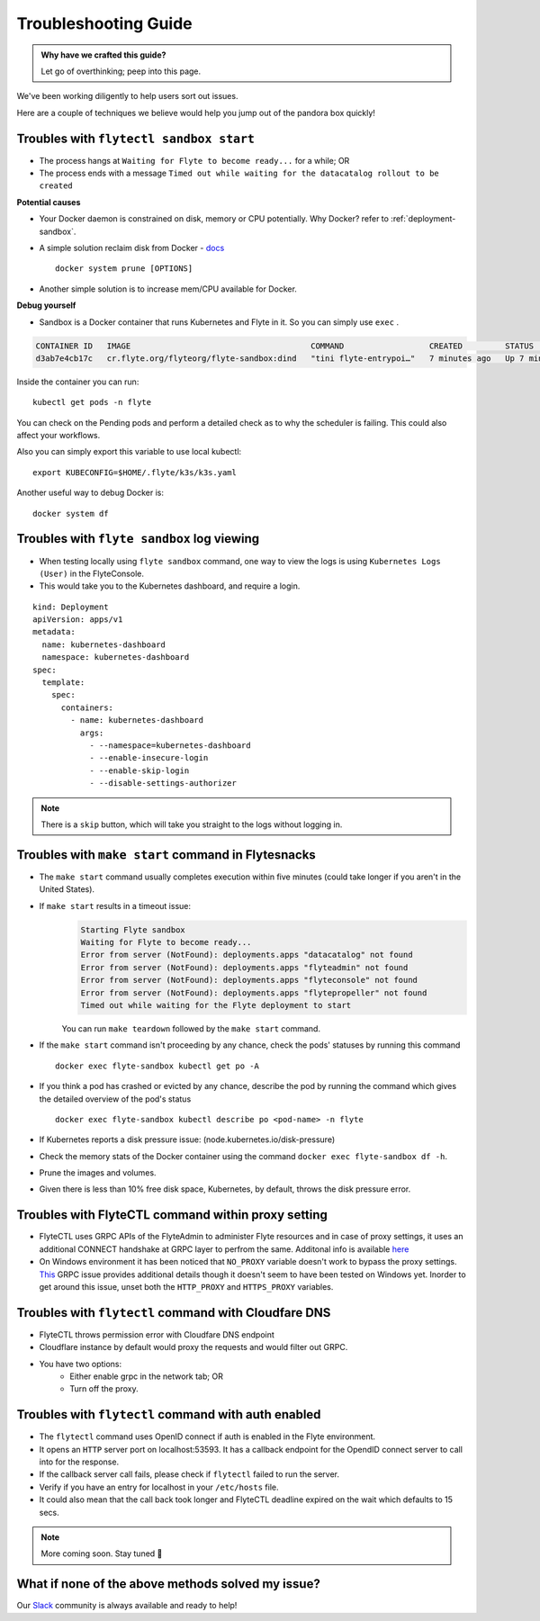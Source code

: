.. _troubleshoot:

Troubleshooting Guide
---------------------

.. admonition:: Why have we crafted this guide?

    Let go of overthinking; peep into this page.

We've been working diligently to help users sort out issues. 

Here are a couple of techniques we believe would help you jump out of the pandora box quickly! 

Troubles with ``flytectl sandbox start``
^^^^^^^^^^^^^^^^^^^^^^^^^^^^^^^^^^^^^^^^^^

- The process hangs at ``Waiting for Flyte to become ready...`` for a while; OR
- The process ends with a message ``Timed out while waiting for the datacatalog rollout to be created``

**Potential causes**

- Your Docker daemon is constrained on disk, memory or CPU potentially. Why Docker? refer to :ref:`deployment-sandbox`.
- A simple solution reclaim disk from Docker - `docs <https://docs.docker.com/engine/reference/commandline/system_prune/>`__ ::

   docker system prune [OPTIONS]

- Another simple solution is to increase mem/CPU available for Docker.

**Debug yourself**

- Sandbox is a Docker container that runs Kubernetes and Flyte in it. So you can simply use ``exec`` .

.. prompt:: bash $

 docker ps

.. code-block::

 CONTAINER ID   IMAGE                                      COMMAND                  CREATED         STATUS         PORTS                                                                                                           NAMES
 d3ab7e4cb17c   cr.flyte.org/flyteorg/flyte-sandbox:dind   "tini flyte-entrypoi…"   7 minutes ago   Up 7 minutes   127.0.0.1:30081-30082->30081-30082/tcp, 127.0.0.1:30084->30084/tcp, 2375-2376/tcp, 127.0.0.1:30086->30086/tcp   flyte-sandbox

.. prompt:: bash $

 docker exec -it <imageid> bash

Inside the container you can run::

 kubectl get pods -n flyte

You can check on the Pending pods and perform a detailed check as to why the scheduler is failing. This could also affect your workflows.

Also you can simply export this variable to use local kubectl::

 export KUBECONFIG=$HOME/.flyte/k3s/k3s.yaml


Another useful way to debug Docker is::

 docker system df


Troubles with ``flyte sandbox`` log viewing
^^^^^^^^^^^^^^^^^^^^^^^^^^^^^^^^^^^^^^^^^^^^

- When testing locally using ``flyte sandbox`` command, one way to view the logs is using ``Kubernetes Logs (User)`` in the FlyteConsole. 
- This would take you to the Kubernetes dashboard, and require a login.

::

     kind: Deployment
     apiVersion: apps/v1
     metadata:
       name: kubernetes-dashboard
       namespace: kubernetes-dashboard
     spec:
       template:
         spec:
           containers:
             - name: kubernetes-dashboard
               args:
                 - --namespace=kubernetes-dashboard
                 - --enable-insecure-login
                 - --enable-skip-login
                 - --disable-settings-authorizer

.. note::

   There is a ``skip`` button, which will take you straight to the logs without logging in.


Troubles with ``make start`` command in Flytesnacks
^^^^^^^^^^^^^^^^^^^^^^^^^^^^^^^^^^^^^^^^^^^^^^^^^^^^

- The ``make start`` command usually completes execution within five minutes (could take longer if you aren't in the United States).
- If ``make start`` results in a timeout issue:
   .. code-block:: bash

     Starting Flyte sandbox
     Waiting for Flyte to become ready...
     Error from server (NotFound): deployments.apps "datacatalog" not found
     Error from server (NotFound): deployments.apps "flyteadmin" not found
     Error from server (NotFound): deployments.apps "flyteconsole" not found
     Error from server (NotFound): deployments.apps "flytepropeller" not found
     Timed out while waiting for the Flyte deployment to start

   You can run ``make teardown`` followed by the ``make start`` command.

- If the ``make start`` command isn't proceeding by any chance, check the pods' statuses by running this command

  ::

   docker exec flyte-sandbox kubectl get po -A
- If you think a pod has crashed or evicted by any chance, describe the pod by running the command which gives the detailed overview of the pod's status

  ::

   docker exec flyte-sandbox kubectl describe po <pod-name> -n flyte

- If Kubernetes reports a disk pressure issue: (node.kubernetes.io/disk-pressure)

- Check the memory stats of the Docker container using the command ``docker exec flyte-sandbox df -h``.
- Prune the images and volumes.
- Given there is less than 10% free disk space, Kubernetes, by default, throws the disk pressure error.


Troubles with FlyteCTL command within proxy setting
^^^^^^^^^^^^^^^^^^^^^^^^^^^^^^^^^^^^^^^^^^^^^^^^^^^

- FlyteCTL uses GRPC APIs of the FlyteAdmin to administer Flyte resources and in case of proxy settings, it uses an additional CONNECT handshake at GRPC layer to perfrom the same. Additonal info is available `here <https://github.com/grpc/grpc-go/blob/master/Documentation/proxy.md>`__

- On Windows environment it has been noticed that ``NO_PROXY`` variable doesn't work to bypass the proxy settings. `This <https://github.com/grpc/grpc/issues/9989>`__ GRPC issue provides additional details though it doesn't seem to have been tested on Windows yet. Inorder to get around this issue, unset both the ``HTTP_PROXY`` and ``HTTPS_PROXY`` variables.

Troubles with ``flytectl`` command with Cloudfare DNS
^^^^^^^^^^^^^^^^^^^^^^^^^^^^^^^^^^^^^^^^^^^^^^^^^^^^^

- FlyteCTL throws permission error with Cloudfare DNS endpoint
- Cloudflare instance by default would proxy the requests and would filter out GRPC.
- You have two options: 
    - Either enable grpc in the network tab; OR
    - Turn off the proxy.

Troubles with ``flytectl`` command with auth enabled
^^^^^^^^^^^^^^^^^^^^^^^^^^^^^^^^^^^^^^^^^^^^^^^^^^^^

- The ``flytectl`` command uses OpenID connect if auth is enabled in the Flyte environment.
- It opens an ``HTTP`` server port on localhost:53593. It has a callback endpoint for the OpendID connect server to call into for the response.
- If the callback server call fails, please check if ``flytectl`` failed to run the server.
- Verify if you have an entry for localhost in your ``/etc/hosts`` file.
- It could also mean that the call back took longer and FlyteCTL deadline expired on the wait which defaults to 15 secs.

.. NOTE::

      More coming soon. Stay tuned 👀


What if none of the above methods solved my issue?
^^^^^^^^^^^^^^^^^^^^^^^^^^^^^^^^^^^^^^^^^^^^^^^^^^
Our `Slack <http://flyte-org.slack.com/>`__ community is always available and ready to help!
